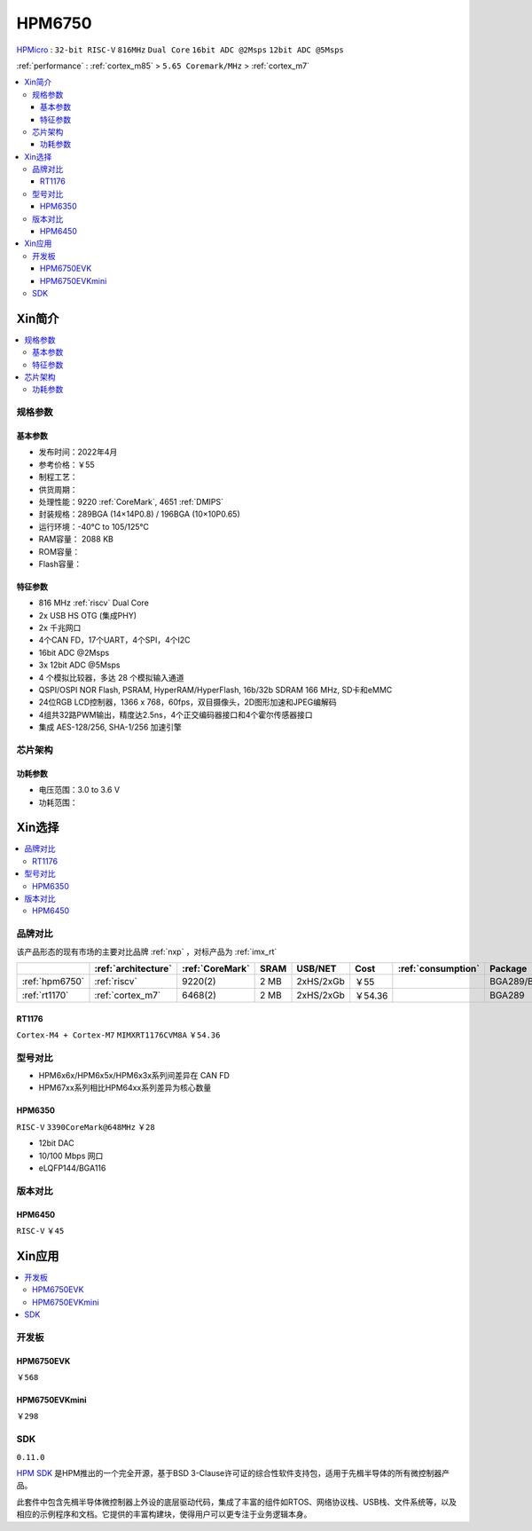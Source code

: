 .. _NO_002:
.. _hpm6750:

HPM6750
===============

.. image:: https://github.com/SoCXin/HPM6750/workflows/demo/badge.svg
    :target: https://github.com/SoCXin/HPM6750

`HPMicro <https://www.hpmicro.com>`_ : ``32-bit RISC-V`` ``816MHz`` ``Dual Core`` ``16bit ADC @2Msps`` ``12bit ADC @5Msps``

:ref:`performance` : :ref:`cortex_m85` > ``5.65 Coremark/MHz`` > :ref:`cortex_m7`

.. contents::
    :local:

Xin简介
-----------

.. image:: ./images/HPM6750s.png
    :target: https://www.hpmicro.com/product/summary.html?id=d7fdb78f-1fa5-43be-be08-b97b405b65f0

.. contents::
    :local:

规格参数
~~~~~~~~~~~


基本参数
^^^^^^^^^^^

* 发布时间：2022年4月
* 参考价格：￥55
* 制程工艺：
* 供货周期：
* 处理性能：9220 :ref:`CoreMark`, 4651 :ref:`DMIPS`
* 封装规格：289BGA (14×14P0.8) / 196BGA (10×10P0.65)
* 运行环境：-40°C to 105/125°C
* RAM容量： 2088 KB
* ROM容量：
* Flash容量：


特征参数
^^^^^^^^^^^

* 816 MHz :ref:`riscv` Dual Core
* 2x USB HS OTG (集成PHY)
* 2x 千兆网口
* 4个CAN FD，17个UART，4个SPI，4个I2C
* 16bit ADC @2Msps
* 3x 12bit ADC @5Msps
* 4 个模拟比较器，多达 28 个模拟输入通道
* QSPI/OSPI NOR Flash, PSRAM, HyperRAM/HyperFlash, 16b/32b SDRAM 166 MHz, SD卡和eMMC
* 24位RGB LCD控制器，1366 x 768，60fps，双目摄像头，2D图形加速和JPEG编解码
* 4组共32路PWM输出，精度达2.5ns，4个正交编码器接口和4个霍尔传感器接口
* 集成 AES-128/256, SHA-1/256 加速引擎

芯片架构
~~~~~~~~~~~

功耗参数
^^^^^^^^^^^

* 电压范围：3.0 to 3.6 V
* 功耗范围：

Xin选择
-----------

.. contents::
    :local:

品牌对比
~~~~~~~~~

该产品形态的现有市场的主要对比品牌 :ref:`nxp` ，对标产品为 :ref:`imx_rt`

.. list-table::
    :header-rows:  1

    * -
      - :ref:`architecture`
      - :ref:`CoreMark`
      - SRAM
      - USB/NET
      - Cost
      - :ref:`consumption`
      - Package
    * - :ref:`hpm6750`
      - :ref:`riscv`
      - 9220(2)
      - 2 MB
      - 2xHS/2xGb
      - ￥55
      -
      - BGA289/BGA196
    * - :ref:`rt1170`
      - :ref:`cortex_m7`
      - 6468(2)
      - 2 MB
      - 2xHS/2xGb
      - ￥54.36
      -
      - BGA289

.. _rt1176:

RT1176
^^^^^^^^^^^
``Cortex-M4 + Cortex-M7`` ``MIMXRT1176CVM8A`` ``￥54.36``


型号对比
~~~~~~~~~

* HPM6x6x/HPM6x5x/HPM6x3x系列间差异在 CAN FD
* HPM67xx系列相比HPM64xx系列差异为核心数量

.. _hpm6350:

HPM6350
^^^^^^^^^^^
``RISC-V`` ``3390CoreMark@648MHz`` ``￥28``

.. image:: ./images/HPM6350l.png
    :target: https://www.hpmicro.com/index.html

* 12bit DAC
* 10/100 Mbps 网口
* eLQFP144/BGA116

.. image:: ./images/HPM6350d.png
    :target: http://www.hpmicro.com/resources/resources.html#row5

版本对比
~~~~~~~~~

.. image:: ./images/HPM6750l.png
    :target: https://www.hpmicro.com/index.html

.. _hpm6450:

HPM6450
^^^^^^^^^^^
``RISC-V`` ``￥45``

Xin应用
--------------

.. contents::
    :local:

开发板
~~~~~~~~~~~~~~~

HPM6750EVK
^^^^^^^^^^^^^^^^
``￥568``

.. image:: ./images/HPM6750EVK.png
    :target: https://www.hpmicro.com/resources/detail2.html?id=00efa6e5-a94d-4f24-be51-0ae773c6bb7b

HPM6750EVKmini
^^^^^^^^^^^^^^^^
``￥298``

.. image:: ./images/HPM6750EVKMINI.jpg
    :target: https://www.hpmicro.com/resources/detail2.html?id=a7e6bbbf-5442-4947-8a3b-2d60e10159fb

SDK
~~~~~~~~~~~~
``0.11.0``

`HPM SDK <https://github.com/hpmicro/hpm_sdk>`_ 是HPM推出的一个完全开源，基于BSD 3-Clause许可证的综合性软件支持包，适用于先楫半导体的所有微控制器产品。

此套件中包含先楫半导体微控制器上外设的底层驱动代码，集成了丰富的组件如RTOS、网络协议栈、USB栈、文件系统等，以及相应的示例程序和文档。它提供的丰富构建块，使得用户可以更专注于业务逻辑本身。

